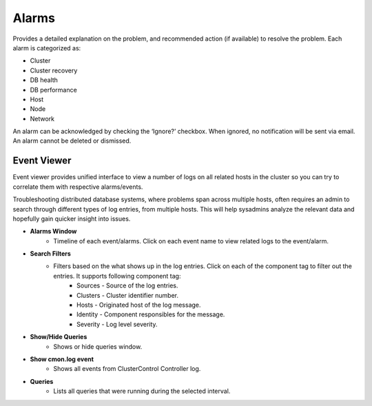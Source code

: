 Alarms
-------

Provides a detailed explanation on the problem, and recommended action (if available) to resolve the problem. Each alarm is categorized as:

* Cluster
* Cluster recovery
* DB health
* DB performance
* Host
* Node
* Network

An alarm can be acknowledged by checking the ‘Ignore?’ checkbox. When ignored, no notification will be sent via email. An alarm cannot be deleted or dismissed.

Event Viewer
````````````

Event viewer provides unified interface to view a number of logs on all related hosts in the cluster so you can try to correlate them with respective alarms/events. 

Troubleshooting distributed database systems, where problems span across multiple hosts, often requires an admin to search through different types of log entries, from multiple hosts. This will help sysadmins analyze the relevant data and hopefully gain quicker insight into issues.

* **Alarms Window**
	- Timeline of each event/alarms. Click on each event name to view related logs to the event/alarm.

* **Search Filters**
	- Filters based on the what shows up in the log entries. Click on each of the component tag to filter out the entries. It supports following component tag:
		- Sources - Source of the log entries.
		- Clusters - Cluster identifier number.
		- Hosts - Originated host of the log message.
		- Identity - Component responsibles for the message.
		- Severity - Log level severity.

* **Show/Hide Queries**
	- Shows or hide queries window.

* **Show cmon.log event**
	- Shows all events from ClusterControl Controller log.

* **Queries**
	- Lists all queries that were running during the selected interval.